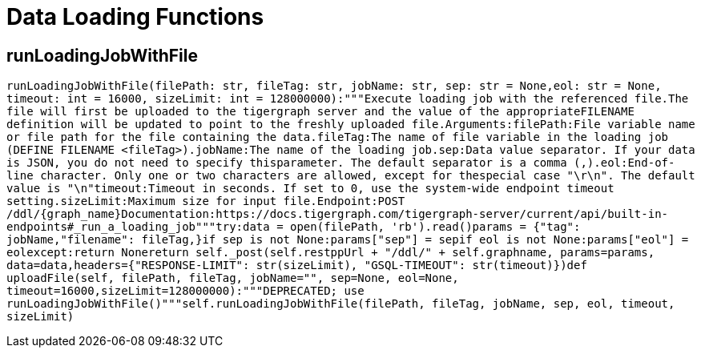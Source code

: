 = Data Loading Functions

## runLoadingJobWithFile
``runLoadingJobWithFile(filePath: str, fileTag: str, jobName: str, sep: str = None,eol: str = None, timeout: int = 16000, sizeLimit: int = 128000000):"""Execute loading job with the referenced file.The file will first be uploaded to the tigergraph server and the value of the appropriateFILENAME definition will be updated to point to the freshly uploaded file.Arguments:filePath:File variable name or file path for the file containing the data.fileTag:The name of file variable in the loading job (DEFINE FILENAME <fileTag>).jobName:The name of the loading job.sep:Data value separator. If your data is JSON, you do not need to specify thisparameter. The default separator is a comma (,).eol:End-of-line character. Only one or two characters are allowed, except for thespecial case "\r\n". The default value is "\n"timeout:Timeout in seconds. If set to 0, use the system-wide endpoint timeout setting.sizeLimit:Maximum size for input file.Endpoint:POST /ddl/{graph_name}Documentation:https://docs.tigergraph.com/tigergraph-server/current/api/built-in-endpoints#_run_a_loading_job"""try:data = open(filePath, 'rb').read()params = {"tag": jobName,"filename": fileTag,}if sep is not None:params["sep"] = sepif eol is not None:params["eol"] = eolexcept:return Nonereturn self._post(self.restppUrl + "/ddl/" + self.graphname, params=params, data=data,headers={"RESPONSE-LIMIT": str(sizeLimit), "GSQL-TIMEOUT": str(timeout)})def uploadFile(self, filePath, fileTag, jobName="", sep=None, eol=None, timeout=16000,sizeLimit=128000000):"""DEPRECATED; use runLoadingJobWithFile()"""self.runLoadingJobWithFile(filePath, fileTag, jobName, sep, eol, timeout, sizeLimit)``

